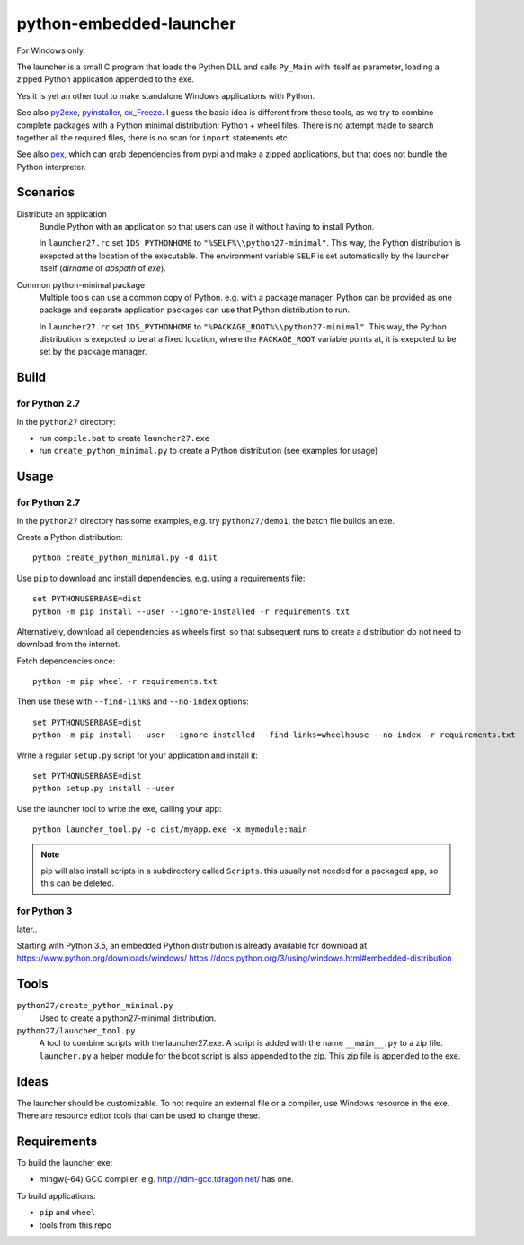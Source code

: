 ==========================
 python-embedded-launcher
==========================

For Windows only.

The launcher is a small C program that loads the Python DLL and calls
``Py_Main`` with itself as parameter, loading a zipped Python application
appended to the exe.

Yes it is yet an other tool to make standalone Windows applications with
Python.

See also py2exe_, pyinstaller_, cx_Freeze_.
I guess the basic idea is different from these tools, as we try to combine
complete packages with a Python minimal distribution: Python + wheel files.
There is no attempt made to search together all the required files, there is
no scan for ``import`` statements etc.

See also pex_, which can grab dependencies from pypi and make a zipped
applications, but that does not bundle the Python interpreter.

.. _py2exe: http://www.py2exe.org/
.. _pyinstaller: http://www.pyinstaller.org/
.. _cx_Freeze: http://cx-freeze.sourceforge.net/
.. _pex: https://github.com/pantsbuild/pex


Scenarios
=========

Distribute an application
    Bundle Python with an application so that users can use it without having
    to install Python.
    
    In ``launcher27.rc`` set ``IDS_PYTHONHOME`` to
    ``"%SELF%\\python27-minimal"``. This way, the Python distribution is
    exepcted at the location of the executable. The environment variable
    ``SELF`` is set automatically by the launcher itself (*dirname* of
    *abspath* of *exe*).


Common python-minimal package
    Multiple tools can use a common copy of Python. e.g. with a package
    manager. Python can be provided as one package and separate application
    packages can use that Python distribution to run.
    
    In ``launcher27.rc`` set ``IDS_PYTHONHOME`` to
    ``"%PACKAGE_ROOT%\\python27-minimal"``. This way, the Python distribution
    is exepcted to be at a fixed location, where the ``PACKAGE_ROOT`` variable
    points at, it is exepcted to be set by the package manager.


Build
=====

for Python 2.7
--------------
In the ``python27`` directory:

- run ``compile.bat`` to create ``launcher27.exe``
- run ``create_python_minimal.py`` to create a Python distribution (see
  examples for usage)


Usage
=====
for Python 2.7
--------------
In the ``python27`` directory has some examples, e.g. try ``python27/demo1``,
the batch file builds an exe.

Create a Python distribution::

    python create_python_minimal.py -d dist
    
Use ``pip`` to download and install dependencies, e.g. using a requirements
file::

    set PYTHONUSERBASE=dist
    python -m pip install --user --ignore-installed -r requirements.txt

Alternatively, download all dependencies as wheels first, so that subsequent
runs to create a distribution do not need to download from the internet.

Fetch dependencies once::

    python -m pip wheel -r requirements.txt

Then use these with ``--find-links`` and ``--no-index`` options::

    set PYTHONUSERBASE=dist
    python -m pip install --user --ignore-installed --find-links=wheelhouse --no-index -r requirements.txt


Write a regular ``setup.py`` script for your application and install it::

    set PYTHONUSERBASE=dist
    python setup.py install --user

Use the launcher tool to write the exe, calling your app::

    python launcher_tool.py -o dist/myapp.exe -x mymodule:main


.. note:: pip will also install scripts in a subdirectory called ``Scripts``.
          this usually not needed for a packaged app, so this can be deleted.


for Python 3
------------
later..

Starting with Python 3.5, an embedded Python distribution is already available
for download at https://www.python.org/downloads/windows/
https://docs.python.org/3/using/windows.html#embedded-distribution


Tools
=====
``python27/create_python_minimal.py``
    Used to create a python27-minimal distribution.

``python27/launcher_tool.py``
    A tool to combine scripts with the launcher27.exe.
    A script is added with the name ``__main__.py`` to a zip file.
    ``launcher.py`` a helper module for the boot script is also appended
    to the zip. This zip file is appended to the exe.


Ideas
=====
The launcher should be customizable. To not require an external file or a
compiler, use Windows resource in the exe. There are resource editor tools
that can be used to change these.


Requirements
============
To build the launcher exe:

- mingw(-64) GCC compiler, e.g. http://tdm-gcc.tdragon.net/ has one.

To build applications:

- ``pip`` and ``wheel``
- tools from this repo
